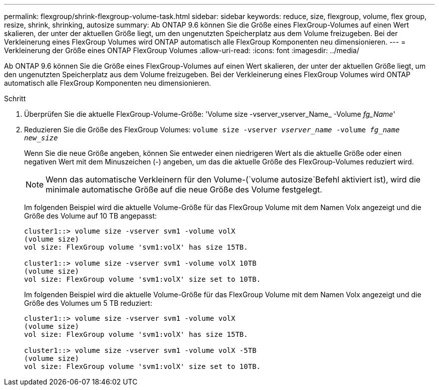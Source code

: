 ---
permalink: flexgroup/shrink-flexgroup-volume-task.html 
sidebar: sidebar 
keywords: reduce, size, flexgroup, volume, flex group, resize, shrink, shrinking, autosize 
summary: Ab ONTAP 9.6 können Sie die Größe eines FlexGroup-Volumes auf einen Wert skalieren, der unter der aktuellen Größe liegt, um den ungenutzten Speicherplatz aus dem Volume freizugeben. Bei der Verkleinerung eines FlexGroup Volumes wird ONTAP automatisch alle FlexGroup Komponenten neu dimensionieren. 
---
= Verkleinerung der Größe eines ONTAP FlexGroup Volumes
:allow-uri-read: 
:icons: font
:imagesdir: ../media/


[role="lead"]
Ab ONTAP 9.6 können Sie die Größe eines FlexGroup-Volumes auf einen Wert skalieren, der unter der aktuellen Größe liegt, um den ungenutzten Speicherplatz aus dem Volume freizugeben. Bei der Verkleinerung eines FlexGroup Volumes wird ONTAP automatisch alle FlexGroup Komponenten neu dimensionieren.

.Schritt
. Überprüfen Sie die aktuelle FlexGroup-Volume-Größe: 'Volume size -vserver_vserver_Name_ -Volume _fg_Name_'
. Reduzieren Sie die Größe des FlexGroup Volumes: `volume size -vserver _vserver_name_ -volume _fg_name_ _new_size_`
+
Wenn Sie die neue Größe angeben, können Sie entweder einen niedrigeren Wert als die aktuelle Größe oder einen negativen Wert mit dem Minuszeichen (-) angeben, um das die aktuelle Größe des FlexGroup-Volumes reduziert wird.

+
[NOTE]
====
Wenn das automatische Verkleinern für den Volume-(`volume autosize`Befehl aktiviert ist), wird die minimale automatische Größe auf die neue Größe des Volume festgelegt.

====
+
Im folgenden Beispiel wird die aktuelle Volume-Größe für das FlexGroup Volume mit dem Namen Volx angezeigt und die Größe des Volume auf 10 TB angepasst:

+
[listing]
----
cluster1::> volume size -vserver svm1 -volume volX
(volume size)
vol size: FlexGroup volume 'svm1:volX' has size 15TB.

cluster1::> volume size -vserver svm1 -volume volX 10TB
(volume size)
vol size: FlexGroup volume 'svm1:volX' size set to 10TB.
----
+
Im folgenden Beispiel wird die aktuelle Volume-Größe für das FlexGroup Volume mit dem Namen Volx angezeigt und die Größe des Volumes um 5 TB reduziert:

+
[listing]
----
cluster1::> volume size -vserver svm1 -volume volX
(volume size)
vol size: FlexGroup volume 'svm1:volX' has size 15TB.

cluster1::> volume size -vserver svm1 -volume volX -5TB
(volume size)
vol size: FlexGroup volume 'svm1:volX' size set to 10TB.
----

